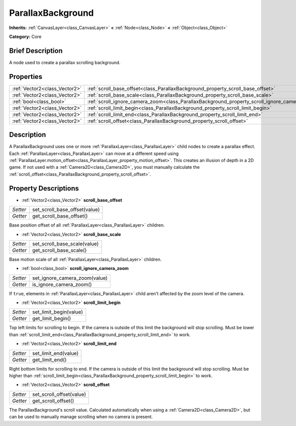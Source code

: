 .. Generated automatically by doc/tools/makerst.py in Godot's source tree.
.. DO NOT EDIT THIS FILE, but the ParallaxBackground.xml source instead.
.. The source is found in doc/classes or modules/<name>/doc_classes.

.. _class_ParallaxBackground:

ParallaxBackground
==================

**Inherits:** :ref:`CanvasLayer<class_CanvasLayer>` **<** :ref:`Node<class_Node>` **<** :ref:`Object<class_Object>`

**Category:** Core

Brief Description
-----------------

A node used to create a parallax scrolling background.

Properties
----------

+-------------------------------+-----------------------------------------------------------------------------------------------+
| :ref:`Vector2<class_Vector2>` | :ref:`scroll_base_offset<class_ParallaxBackground_property_scroll_base_offset>`               |
+-------------------------------+-----------------------------------------------------------------------------------------------+
| :ref:`Vector2<class_Vector2>` | :ref:`scroll_base_scale<class_ParallaxBackground_property_scroll_base_scale>`                 |
+-------------------------------+-----------------------------------------------------------------------------------------------+
| :ref:`bool<class_bool>`       | :ref:`scroll_ignore_camera_zoom<class_ParallaxBackground_property_scroll_ignore_camera_zoom>` |
+-------------------------------+-----------------------------------------------------------------------------------------------+
| :ref:`Vector2<class_Vector2>` | :ref:`scroll_limit_begin<class_ParallaxBackground_property_scroll_limit_begin>`               |
+-------------------------------+-----------------------------------------------------------------------------------------------+
| :ref:`Vector2<class_Vector2>` | :ref:`scroll_limit_end<class_ParallaxBackground_property_scroll_limit_end>`                   |
+-------------------------------+-----------------------------------------------------------------------------------------------+
| :ref:`Vector2<class_Vector2>` | :ref:`scroll_offset<class_ParallaxBackground_property_scroll_offset>`                         |
+-------------------------------+-----------------------------------------------------------------------------------------------+

Description
-----------

A ParallaxBackground uses one or more :ref:`ParallaxLayer<class_ParallaxLayer>` child nodes to create a parallax effect. Each :ref:`ParallaxLayer<class_ParallaxLayer>` can move at a different speed using :ref:`ParallaxLayer.motion_offset<class_ParallaxLayer_property_motion_offset>`. This creates an illusion of depth in a 2D game. If not used with a :ref:`Camera2D<class_Camera2D>`, you must manually calculate the :ref:`scroll_offset<class_ParallaxBackground_property_scroll_offset>`.

Property Descriptions
---------------------

.. _class_ParallaxBackground_property_scroll_base_offset:

- :ref:`Vector2<class_Vector2>` **scroll_base_offset**

+----------+-------------------------------+
| *Setter* | set_scroll_base_offset(value) |
+----------+-------------------------------+
| *Getter* | get_scroll_base_offset()      |
+----------+-------------------------------+

Base position offset of all :ref:`ParallaxLayer<class_ParallaxLayer>` children.

.. _class_ParallaxBackground_property_scroll_base_scale:

- :ref:`Vector2<class_Vector2>` **scroll_base_scale**

+----------+------------------------------+
| *Setter* | set_scroll_base_scale(value) |
+----------+------------------------------+
| *Getter* | get_scroll_base_scale()      |
+----------+------------------------------+

Base motion scale of all :ref:`ParallaxLayer<class_ParallaxLayer>` children.

.. _class_ParallaxBackground_property_scroll_ignore_camera_zoom:

- :ref:`bool<class_bool>` **scroll_ignore_camera_zoom**

+----------+-------------------------------+
| *Setter* | set_ignore_camera_zoom(value) |
+----------+-------------------------------+
| *Getter* | is_ignore_camera_zoom()       |
+----------+-------------------------------+

If ``true``, elements in :ref:`ParallaxLayer<class_ParallaxLayer>` child aren't affected by the zoom level of the camera.

.. _class_ParallaxBackground_property_scroll_limit_begin:

- :ref:`Vector2<class_Vector2>` **scroll_limit_begin**

+----------+------------------------+
| *Setter* | set_limit_begin(value) |
+----------+------------------------+
| *Getter* | get_limit_begin()      |
+----------+------------------------+

Top left limits for scrolling to begin. If the camera is outside of this limit the background will stop scrolling. Must be lower than :ref:`scroll_limit_end<class_ParallaxBackground_property_scroll_limit_end>` to work.

.. _class_ParallaxBackground_property_scroll_limit_end:

- :ref:`Vector2<class_Vector2>` **scroll_limit_end**

+----------+----------------------+
| *Setter* | set_limit_end(value) |
+----------+----------------------+
| *Getter* | get_limit_end()      |
+----------+----------------------+

Right bottom limits for scrolling to end. If the camera is outside of this limit the background will stop scrolling. Must be higher than :ref:`scroll_limit_begin<class_ParallaxBackground_property_scroll_limit_begin>` to work.

.. _class_ParallaxBackground_property_scroll_offset:

- :ref:`Vector2<class_Vector2>` **scroll_offset**

+----------+--------------------------+
| *Setter* | set_scroll_offset(value) |
+----------+--------------------------+
| *Getter* | get_scroll_offset()      |
+----------+--------------------------+

The ParallaxBackground's scroll value. Calculated automatically when using a :ref:`Camera2D<class_Camera2D>`, but can be used to manually manage scrolling when no camera is present.

